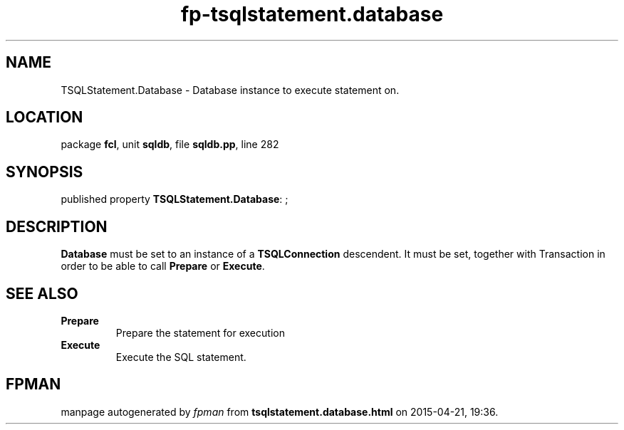 .\" file autogenerated by fpman
.TH "fp-tsqlstatement.database" 3 "2014-03-14" "fpman" "Free Pascal Programmer's Manual"
.SH NAME
TSQLStatement.Database - Database instance to execute statement on.
.SH LOCATION
package \fBfcl\fR, unit \fBsqldb\fR, file \fBsqldb.pp\fR, line 282
.SH SYNOPSIS
published property \fBTSQLStatement.Database\fR: ;
.SH DESCRIPTION
\fBDatabase\fR must be set to an instance of a \fBTSQLConnection\fR descendent. It must be set, together with Transaction in order to be able to call \fBPrepare\fR or \fBExecute\fR.


.SH SEE ALSO
.TP
.B Prepare
Prepare the statement for execution
.TP
.B Execute
Execute the SQL statement.

.SH FPMAN
manpage autogenerated by \fIfpman\fR from \fBtsqlstatement.database.html\fR on 2015-04-21, 19:36.

